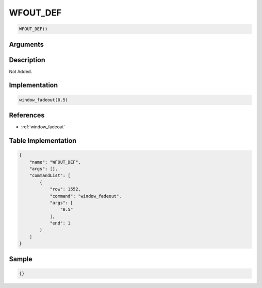 .. _WFOUT_DEF:

WFOUT_DEF
========================

.. code-block:: text

	WFOUT_DEF()


Arguments
------------


Description
-------------

Not Added.

Implementation
-------------

.. code-block:: python

	window_fadeout(0.5)

References
-------------
* :ref:`window_fadeout`

Table Implementation
-------------

.. code-block:: json

	{
	    "name": "WFOUT_DEF",
	    "args": [],
	    "commandList": [
	        {
	            "row": 1552,
	            "command": "window_fadeout",
	            "args": [
	                "0.5"
	            ],
	            "end": 1
	        }
	    ]
	}

Sample
-------------

.. code-block:: json

	{}
